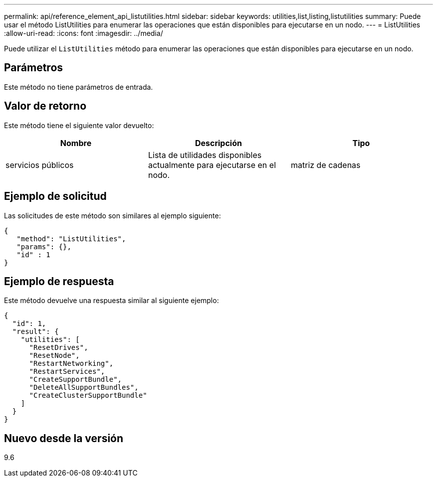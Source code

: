 ---
permalink: api/reference_element_api_listutilities.html 
sidebar: sidebar 
keywords: utilities,list,listing,listutilities 
summary: Puede usar el método ListUtilities para enumerar las operaciones que están disponibles para ejecutarse en un nodo. 
---
= ListUtilities
:allow-uri-read: 
:icons: font
:imagesdir: ../media/


[role="lead"]
Puede utilizar el `ListUtilities` método para enumerar las operaciones que están disponibles para ejecutarse en un nodo.



== Parámetros

Este método no tiene parámetros de entrada.



== Valor de retorno

Este método tiene el siguiente valor devuelto:

|===
| Nombre | Descripción | Tipo 


 a| 
servicios públicos
 a| 
Lista de utilidades disponibles actualmente para ejecutarse en el nodo.
 a| 
matriz de cadenas

|===


== Ejemplo de solicitud

Las solicitudes de este método son similares al ejemplo siguiente:

[listing]
----
{
   "method": "ListUtilities",
   "params": {},
   "id" : 1
}
----


== Ejemplo de respuesta

Este método devuelve una respuesta similar al siguiente ejemplo:

[listing]
----
{
  "id": 1,
  "result": {
    "utilities": [
      "ResetDrives",
      "ResetNode",
      "RestartNetworking",
      "RestartServices",
      "CreateSupportBundle",
      "DeleteAllSupportBundles",
      "CreateClusterSupportBundle"
    ]
  }
}
----


== Nuevo desde la versión

9.6
